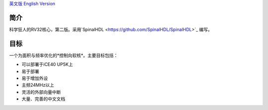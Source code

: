 `英文版 English Version <README-en.rst>`_

简介
====
科学狂人的RV32核心，第二版。采用`SpinalHDL <https://github.com/SpinalHDL/SpinalHDL>`_ 编写。

目标
====
一个为面积与频率优化的*控制向软核*。主要目标包括：

* 可以部署于iCE40 UP5K上
* 易于部署
* 易于增加外设
* 主频24MHz以上
* 灵活的外部向量中断
* 大量、完善的中文文档

